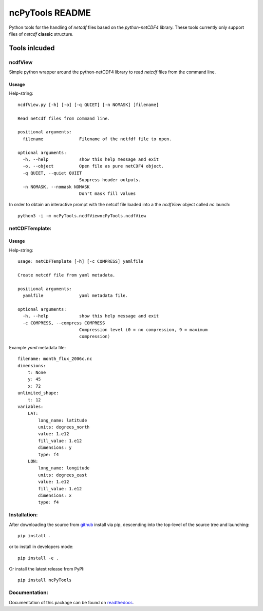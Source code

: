 
================
ncPyTools README
================

Python tools for the handling of `netcdf` files based on the `python-netCDF4`
library.
These tools currently only support files of `netcdf` **classic** structure.


##############
Tools inlcuded
##############


ncdfView
--------

Simple python wrapper around the python-netCDF4 library to read `netcdf` files
from the command line.

Useage
^^^^^^

Help-string::

  ncdfView.py [-h] [-o] [-q QUIET] [-n NOMASK] [filename]

  Read netcdf files from command line.

  positional arguments:
    filename              Filename of the netfdf file to open.

  optional arguments:
    -h, --help            show this help message and exit
    -o, --object          Open file as pure netCDF4 object.
    -q QUIET, --quiet QUIET
                          Suppress header outputs.
    -n NOMASK, --nomask NOMASK
                          Don't mask fill values

In order to obtain an interactive prompt with the netcdf file loaded into a the `ncdfView` object called `nc`
launch::

  python3 -i -m ncPyTools.ncdfViewncPyTools.ncdfView


netCDFTemplate:
---------------

Useage
^^^^^^

Help-string::

  usage: netCDFTemplate [-h] [-c COMPRESS] yamlfile

  Create netcdf file from yaml metadata.

  positional arguments:
    yamlfile              yaml metadata file.

  optional arguments:
    -h, --help            show this help message and exit
    -c COMPRESS, --compress COMPRESS
                          Compression level (0 = no compression, 9 = maximum
                          compression)

Example `yaml` metadata file::

  filename: month_flux_2006c.nc
  dimensions:
      t: None
      y: 45
      x: 72
  unlimited_shape:
      t: 12
  variables:
      LAT:
          long_name: latitude
          units: degrees_north
          value: 1.e12
          fill_value: 1.e12
          dimensions: y
          type: f4
      LON:
          long_name: longitude
          units: degrees_east
          value: 1.e12
          fill_value: 1.e12
          dimensions: x
          type: f4


Installation:
-------------

After downloading the source from github_ install via pip, descending
into the top-level of the source tree
and launching::

  pip install .

or to install in developers mode::

  pip install -e .

Or install the latest release from PyPI::

  pip install ncPyTools

.. _github: https://github.com/mommebutenschoen/ncPyTools


Documentation:
--------------

Documentation of this package can be found on readthedocs_.

.. _readthedocs: https://ncpytoolsxtns.readthedocs.io/
